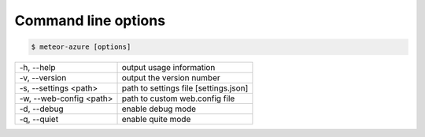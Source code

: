 ====================
Command line options
====================

.. code-block:: bash

    $ meteor-azure [options]

======================= =====================================
-h, --help              output usage information
-v, --version           output the version number
-s, --settings <path>   path to settings file [settings.json]
-w, --web-config <path> path to custom web.config file
-d, --debug             enable debug mode
-q, --quiet             enable quite mode
======================= =====================================
